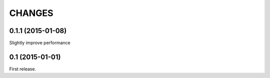 CHANGES
=======

0.1.1 (2015-01-08)
------------------

Slightly improve performance

0.1 (2015-01-01)
------------------

First release.
